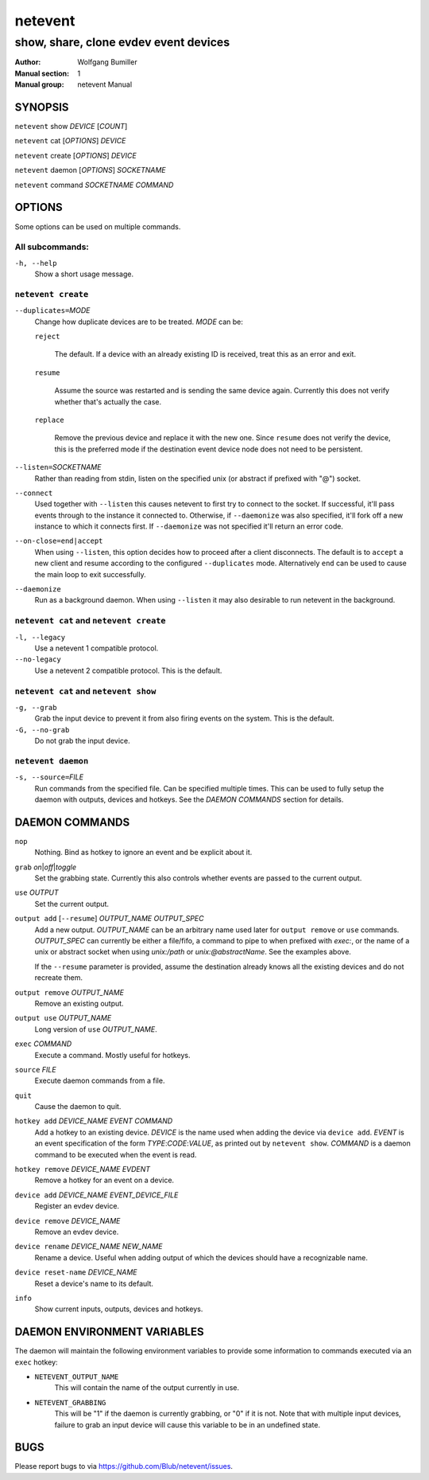 ========
netevent
========

--------------------------------------
show, share, clone evdev event devices
--------------------------------------

:Author: Wolfgang Bumiller
:Manual section: 1
:Manual group: netevent Manual

.. TODO: email

SYNOPSIS
========

``netevent`` show *DEVICE* [\ *COUNT*\ ]

``netevent`` cat [\ *OPTIONS*\ ] *DEVICE*

``netevent`` create [\ *OPTIONS*\ ] *DEVICE*

``netevent`` daemon [\ *OPTIONS*\ ] *SOCKETNAME*

``netevent`` command *SOCKETNAME* *COMMAND*

OPTIONS
=======

Some options can be used on multiple commands.

All subcommands:
----------------

``-h, --help``
    Show a short usage message.

``netevent create``
----------------------------------------

``--duplicates=``\ *MODE*
    Change how duplicate devices are to be treated. *MODE* can be:

    ``reject``

        The default. If a device with an already existing ID is received, treat
        this as an error and exit.

    ``resume``

        Assume the source was restarted and is sending the same device again.
        Currently this does not verify whether that's actually the case.

    ``replace``

        Remove the previous device and replace it with the new one.
        Since ``resume`` does not verify the device, this is the preferred mode
        if the destination event device node does not need to be persistent.

``--listen=``\ *SOCKETNAME*
    Rather than reading from stdin, listen on the specified unix (or abstract
    if prefixed with "@") socket.

``--connect``
    Used together with ``--listen`` this causes netevent to first try to
    connect to the socket. If successful, it'll pass events through to the
    instance it connected to. Otherwise, if ``--daemonize`` was also specified,
    it'll fork off a new instance to which it connects first. If
    ``--daemonize`` was not specified it'll return an error code.

``--on-close=end|accept``
    When using ``--listen``, this option decides how to proceed after a client
    disconnects. The default is to ``accept`` a new client and resume according
    to the configured ``--duplicates`` mode. Alternatively ``end`` can be used
    to cause the main loop to exit successfully.

``--daemonize``
    Run as a background daemon. When using ``--listen`` it may also desirable
    to run netevent in the background.

``netevent cat`` and ``netevent create``
----------------------------------------

``-l, --legacy``
    Use a netevent 1 compatible protocol.

``--no-legacy``
    Use a netevent 2 compatible protocol. This is the default.

``netevent cat`` and ``netevent show``
--------------------------------------

``-g, --grab``
    Grab the input device to prevent it from also firing events on the system.
    This is the default.

``-G, --no-grab``
    Do not grab the input device.

``netevent daemon``
-------------------

``-s, --source=``\ *FILE*
    Run commands from the specified file. Can be specified multiple times.
    This can be used to fully setup the daemon with outputs, devices and
    hotkeys. See the `DAEMON COMMANDS` section for details.

DAEMON COMMANDS
===============

``nop``
    Nothing. Bind as hotkey to ignore an event and be explicit about it.

``grab``\  *on*\ \|\ *off*\ \|\ *toggle*
    Set the grabbing state. Currently this also controls whether events are
    passed to the current output.

``use`` *OUTPUT*
    Set the current output.

``output add`` [``--resume``] *OUTPUT_NAME* *OUTPUT_SPEC*
    Add a new output. *OUTPUT_NAME* can be an arbitrary name used later for
    ``output remove`` or ``use`` commands. *OUTPUT_SPEC* can currently be
    either a file/fifo, a command to pipe to when prefixed with *exec:*, or the
    name of a unix or abstract socket when using *unix:/path* or
    *unix:@abstractName*. See the examples above.

    If the ``--resume`` parameter is provided, assume the destination already
    knows all the existing devices and do not recreate them.

``output remove`` *OUTPUT_NAME*
    Remove an existing output.

``output use`` *OUTPUT_NAME*
    Long version of ``use`` *OUTPUT_NAME*.

``exec`` *COMMAND*
    Execute a command. Mostly useful for hotkeys.

``source`` *FILE*
    Execute daemon commands from a file.

``quit``
    Cause the daemon to quit.

``hotkey add`` *DEVICE_NAME* *EVENT* *COMMAND*
    Add a hotkey to an existing device. *DEVICE* is the name used when
    adding the device via ``device add``. *EVENT* is an event specification
    of the form *TYPE*:*CODE*:*VALUE*, as printed out by ``netevent show``.
    *COMMAND* is a daemon command to be executed when the event is read.

``hotkey remove`` *DEVICE_NAME* *EVDENT*
    Remove a hotkey for an event on a device.

``device add`` *DEVICE_NAME* *EVENT_DEVICE_FILE*
    Register an evdev device.

``device remove`` *DEVICE_NAME*
    Remove an evdev device.

``device rename`` *DEVICE_NAME* *NEW_NAME*
    Rename a device. Useful when adding output of which the devices should have
    a recognizable name.

``device reset-name`` *DEVICE_NAME*
    Reset a device's name to its default.

``info``
    Show current inputs, outputs, devices and hotkeys.

DAEMON ENVIRONMENT VARIABLES
============================

The daemon will maintain the following environment variables to provide some
information to commands executed via an ``exec`` hotkey:

* ``NETEVENT_OUTPUT_NAME``
    This will contain the name of the output currently in use.

* ``NETEVENT_GRABBING``
    This will be "1" if the daemon is currently grabbing, or "0" if it is not.
    Note that with multiple input devices, failure to grab an input device will
    cause this variable to be in an undefined state.

BUGS
====

Please report bugs to via https://github.com/Blub/netevent/issues\ .

